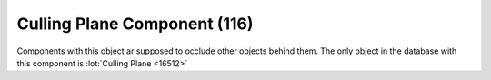 Culling Plane Component (116)
-----------------------------

Components with this object ar supposed to occlude other objects behind them.
The only object in the database with this component is
:lot:`Culling Plane <16512>`
